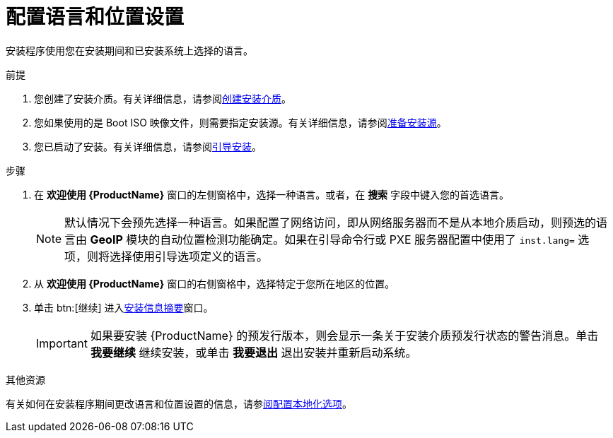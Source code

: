 [id="installing-rhel-using-anaconda_{context}"]
= 配置语言和位置设置

安装程序使用您在安装期间和已安装系统上选择的语言。

.前提
. 您创建了安装介质。有关详细信息，请参阅xref:standard-install:assembly_preparing-for-your-installation.adoc#making-media_preparing-for-your-installation[创建安装介质]。
. 您如果使用的是 Boot ISO 映像文件，则需要指定安装源。有关详细信息，请参阅xref:standard-install:assembly_preparing-for-your-installation.adoc#prepare-installation-source_preparing-for-your-installation[准备安装源]。
. 您已启动了安装。有关详细信息，请参阅xref:standard-install:assembly_booting-installer.adoc[引导安装]。

.步骤

. 在 *欢迎使用 {ProductName}* 窗口的左侧窗格中，选择一种语言。或者，在 *搜索* 字段中键入您的首选语言。
+
[NOTE]
====
默认情况下会预先选择一种语言。如果配置了网络访问，即从网络服务器而不是从本地介质启动，则预选的语言由 *GeoIP* 模块的自动位置检测功能确定。如果在引导命令行或 PXE 服务器配置中使用了 [option]`inst.lang=` 选项，则将选择使用引导选项定义的语言。
====

. 从 *欢迎使用 {ProductName}* 窗口的右侧窗格中，选择特定于您所在地区的位置。

. 单击 btn:[继续] 进入xref:standard-install:assembly_graphical-installation.adoc#installation-summary_graphical-installation[安装信息摘要]窗口。
+
[IMPORTANT]
====
如果要安装 {ProductName} 的预发行版本，则会显示一条关于安装介质预发行状态的警告消息。单击 *我要继续* 继续安装，或单击 *我要退出* 退出安装并重新启动系统。
====


.其他资源

有关如何在安装程序期间更改语言和位置设置的信息，请参xref:standard-install:assembly_graphical-installation.adoc#configuring-localization-settings_graphical-installation[阅配置本地化选项]。
